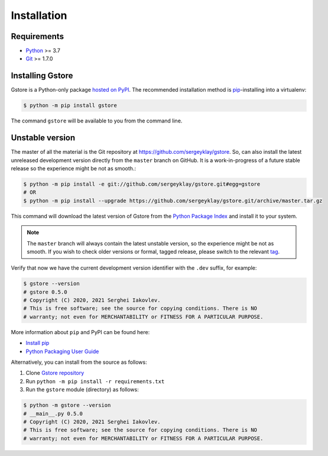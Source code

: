 ============
Installation
============

Requirements
============

* `Python <https://www.python.org/>`_ >= 3.7
* `Git <https://git-scm.com/>`_ >= 1.7.0

Installing Gstore
=================

Gstore is a Python-only package `hosted on PyPI <https://pypi.org/project/gstore/>`_.
The recommended installation method is `pip <https://pip.pypa.io/en/stable/>`_-installing into a virtualenv:

.. code-block:: console

   $ python -m pip install gstore

The command ``gstore`` will be available to you from the command line.

Unstable version
================

The master of all the material is the Git repository at https://github.com/sergeyklay/gstore.
So, can also install the latest unreleased development version directly from the ``master`` branch on GitHub.
It is a work-in-progress of a future stable release so the experience might be not as smooth.:

.. code-block:: bash

   $ python -m pip install -e git://github.com/sergeyklay/gstore.git#egg=gstore
   # OR
   $ python -m pip install --upgrade https://github.com/sergeyklay/gstore.git/archive/master.tar.gz

This command will download the latest version of Gstore from the
`Python Package Index <https://pypi.org/project/gstore/>`_ and install it to your system.

.. note::
   The ``master`` branch will always contain the latest unstable version, so the experience
   might be not as smooth. If you wish to check older versions or formal, tagged release,
   please switch to the relevant `tag <https://github.com/sergeyklay/gstore/tags>`_.

Verify that now we have the current development version identifier with the ``.dev`` suffix,
for example:

.. code-block:: bash

   $ gstore --version
   # gstore 0.5.0
   # Copyright (C) 2020, 2021 Serghei Iakovlev.
   # This is free software; see the source for copying conditions. There is NO
   # warranty; not even for MERCHANTABILITY or FITNESS FOR A PARTICULAR PURPOSE.

More information about ``pip`` and PyPI can be found here:

* `Install pip <https://pip.pypa.io/en/latest/installation/>`_
* `Python Packaging User Guide <https://packaging.python.org/>`_

Alternatively, you can install from the source as follows:

#. Clone `Gstore repository <https://github.com/sergeyklay/gstore>`_
#. Run ``python -m pip install -r requirements.txt``
#. Run the ``gstore`` module (directory) as follows:

.. code-block:: bash

   $ python -m gstore --version
   # __main__.py 0.5.0
   # Copyright (C) 2020, 2021 Serghei Iakovlev.
   # This is free software; see the source for copying conditions. There is NO
   # warranty; not even for MERCHANTABILITY or FITNESS FOR A PARTICULAR PURPOSE.
